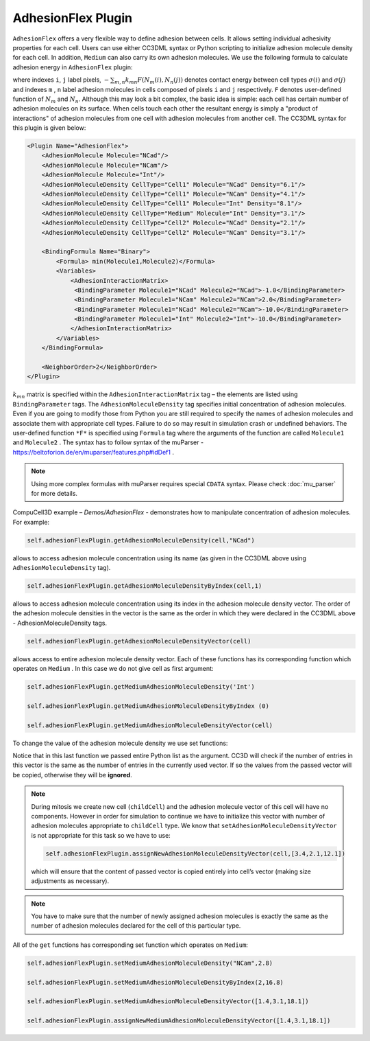 AdhesionFlex Plugin
-------------------

``AdhesionFlex`` offers a very flexible way to define adhesion between cells. It
allows setting individual adhesivity properties for each cell. Users can
use either CC3DML syntax or Python scripting to initialize adhesion
molecule density for each cell. In addition, ``Medium`` can also carry its
own adhesion molecules. We use the following formula to calculate
adhesion energy in ``AdhesionFlex`` plugin:

.. math::
    :nowrap:

    \begin{eqnarray}
        E_{adhesion} = \sum_{i,j,neighbors} \left ( - \sum_{m,n}k_{mn}F\left ( N_{m}\left (i \right ), N_{n} \left( j \right ) \right ) \right )\left ( 1-\delta_{\sigma(i), \sigma(j)} \right )
    \end{eqnarray}


where indexes ``i``, ``j`` label pixels, :math:`- \sum_{m,n}k_{mn}F\left ( N_{m}\left (i \right ), N_{n} \left( j \right ) \right )`
denotes contact energy between cell types :math:`\sigma(i)` and :math:`\sigma(j)` and indexes ``m`` , ``n``
label adhesion molecules in cells composed of pixels ``i`` and ``j`` respectively. ``F``
denotes user-defined function of :math:`N_m` and :math:`N_n`.
Although this may look a bit complex, the basic idea is simple: each
cell has certain number of adhesion molecules on its surface. When cells touch
each other the resultant energy is simply a "product of interactions" of
adhesion molecules from one cell with adhesion molecules from another cell. The CC3DML
syntax for this plugin is given below:

.. code-block:: xml

    <Plugin Name="AdhesionFlex">
        <AdhesionMolecule Molecule="NCad"/>
        <AdhesionMolecule Molecule="NCam"/>
        <AdhesionMolecule Molecule="Int"/>
        <AdhesionMoleculeDensity CellType="Cell1" Molecule="NCad" Density="6.1"/>
        <AdhesionMoleculeDensity CellType="Cell1" Molecule="NCam" Density="4.1"/>
        <AdhesionMoleculeDensity CellType="Cell1" Molecule="Int" Density="8.1"/>
        <AdhesionMoleculeDensity CellType="Medium" Molecule="Int" Density="3.1"/>
        <AdhesionMoleculeDensity CellType="Cell2" Molecule="NCad" Density="2.1"/>
        <AdhesionMoleculeDensity CellType="Cell2" Molecule="NCam" Density="3.1"/>

        <BindingFormula Name="Binary">
            <Formula> min(Molecule1,Molecule2)</Formula>
            <Variables>
                <AdhesionInteractionMatrix>
                 <BindingParameter Molecule1="NCad" Molecule2="NCad">-1.0</BindingParameter>
                 <BindingParameter Molecule1="NCam" Molecule2="NCam">2.0</BindingParameter>
                 <BindingParameter Molecule1="NCad" Molecule2="NCam">-10.0</BindingParameter>
                 <BindingParameter Molecule1="Int" Molecule2="Int">-10.0</BindingParameter>
                </AdhesionInteractionMatrix>
            </Variables>
        </BindingFormula>

        <NeighborOrder>2</NeighborOrder>
    </Plugin>


:math:`k_{mn}` matrix is specified within the ``AdhesionInteractionMatrix``
tag – the elements are listed using ``BindingParameter`` tags. The
``AdhesionMoleculeDensity`` tag specifies initial concentration of adhesion
molecules. Even if you are going to modify those from Python you are still required to specify the
names of adhesion molecules and associate them with appropriate cell
types. Failure to do so may result in simulation crash or undefined
behaviors. The user-defined function ``*F*`` is specified using ``Formula`` tag
where the arguments of the function are called ``Molecule1`` and ``Molecule2`` .
The syntax has to follow syntax of the muParser -
https://beltoforion.de/en/muparser/features.php#idDef1 .

.. note::

    Using more complex formulas with muParser requires special ``CDATA`` syntax. Please check :doc:`mu_parser` for more details.

CompuCell3D example – *Demos/AdhesionFlex* - demonstrates how to
manipulate concentration of adhesion molecules. For example:

.. code-block:: python

    self.adhesionFlexPlugin.getAdhesionMoleculeDensity(cell,"NCad")

allows to access adhesion molecule concentration using its name (as
given in the CC3DML above using ``AdhesionMoleculeDensity`` tag).


.. code-block:: python

    self.adhesionFlexPlugin.getAdhesionMoleculeDensityByIndex(cell,1)

allows to access adhesion molecule concentration using its index in the
adhesion molecule density vector. The order of the adhesion molecule
densities in the vector is the same as the order in which they were
declared in the CC3DML above - AdhesionMoleculeDensity tags.

.. code-block:: python

    self.adhesionFlexPlugin.getAdhesionMoleculeDensityVector(cell)

allows access to entire adhesion molecule density vector. Each of these functions has
its corresponding function which operates on
``Medium`` .  In this case we do not give cell as first argument:

.. code-block:: python

    self.adhesionFlexPlugin.getMediumAdhesionMoleculeDensity('Int')

    self.adhesionFlexPlugin.getMediumAdhesionMoleculeDensityByIndex (0)

    self.adhesionFlexPlugin.getMediumAdhesionMoleculeDensityVector(cell)

To change the value of the adhesion molecule density we use set
functions:

.. code-block:: python
    self.adhesionFlexPlugin.setAdhesionMoleculeDensity(cell,'NCad',0.1)

    self.adhesionFlexPlugin.setAdhesionMoleculeDensityByIndex(cell,1,1.02)

    self.adhesionFlexPlugin.setAdhesionMoleculeDensityVector(cell,[3.4,2.1,12.1])

Notice that in this last function we passed entire Python list as the
argument. CC3D will check if the number of entries in this vector is the
same as the number of entries in the currently used vector. If so the
values from the passed vector will be copied, otherwise they will be
**ignored**.

.. note::

    During mitosis we create new cell (``childCell``) and the
    adhesion molecule vector of this cell will have no components. However
    in order for simulation to continue we have to initialize this vector
    with number of adhesion molecules appropriate to ``childCell`` type. We know that
    ``setAdhesionMoleculeDensityVector`` is not appropriate for this task so we
    have to use:

    .. code-block:: python

        self.adhesionFlexPlugin.assignNewAdhesionMoleculeDensityVector(cell,[3.4,2.1,12.1])

    which will ensure that the content of passed vector is copied entirely
    into cell’s vector (making size adjustments as necessary).

.. note::

    You have to make sure that the number of newly assigned
    adhesion molecules is exactly the same as the number of adhesion
    molecules declared for the cell of this particular type.

All of the ``get`` functions has corresponding set function which operates on
``Medium``:

.. code-block:: python

    self.adhesionFlexPlugin.setMediumAdhesionMoleculeDensity("NCam",2.8)

    self.adhesionFlexPlugin.setMediumAdhesionMoleculeDensityByIndex(2,16.8)

    self.adhesionFlexPlugin.setMediumAdhesionMoleculeDensityVector([1.4,3.1,18.1])

    self.adhesionFlexPlugin.assignNewMediumAdhesionMoleculeDensityVector([1.4,3.1,18.1])
